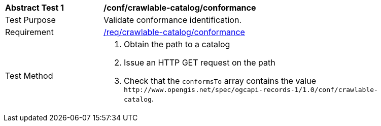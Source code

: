 [[ats_crawlable-catalog_conformance]]
[width="90%",cols="2,6a"]
|===
^|*Abstract Test {counter:ats-id}* |*/conf/crawlable-catalog/conformance*
^|Test Purpose |Validate conformance identification.
^|Requirement |<<req_crawlable-catalog_conformance,/req/crawlable-catalog/conformance>>
^|Test Method |. Obtain the path to a catalog
. Issue an HTTP GET request on the path
. Check that the `+conformsTo+` array contains the value `+http://www.opengis.net/spec/ogcapi-records-1/1.0/conf/crawlable-catalog+`.
|===
